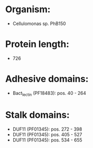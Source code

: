 * Organism:
- Cellulomonas sp. PhB150
* Protein length:
- 726
* Adhesive domains:
- Bact_lectin (PF18483): pos. 40 - 264
* Stalk domains:
- DUF11 (PF01345): pos. 272 - 398
- DUF11 (PF01345): pos. 405 - 527
- DUF11 (PF01345): pos. 534 - 655

